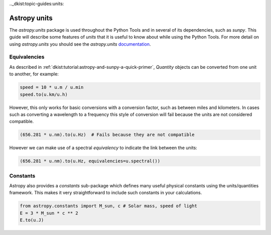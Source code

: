 .._dkist:topic-guides:units:

Astropy units
=============

The `astropy.units` package is used throughout the Python Tools and in several of its dependencies, such as `sunpy`.
This guide will describe some features of `units` that it is useful to know about while using the Python Tools.
For more detail on using `astropy.units` you should see the `astropy.units` `documentation <https://docs.astropy.org/en/stable/units>`__.

Equivalencies
-------------

As described in :ref:`dkist:tutorial:astropy-and-sunpy-a-quick-primer`, `Quantity` objects can be converted from one unit to another, for example:

.. code-block:: python

   speed = 10 * u.m / u.min
   speed.to(u.km/u.h)

However, this only works for basic conversions with a conversion factor, such as between miles and kilometers.
In cases such as converting a wavelength to a frequency this style of conversion will fail because the units are not considered compatible.

.. code-block:: python

   (656.281 * u.nm).to(u.Hz)  # Fails because they are not compatible

However we can make use of a spectral *equivalency* to indicate the link between the units:

.. code-block:: python

   (656.281 * u.nm).to(u.Hz, equivalencies=u.spectral())

Constants
---------

Astropy also provides a `constants` sub-package which defines many useful physical constants using the units/quantities framework.
This makes it very straightforward to include such constants in your calculations.

.. code-block:: python

   from astropy.constants import M_sun, c # Solar mass, speed of light
   E = 3 * M_sun * c ** 2
   E.to(u.J)
